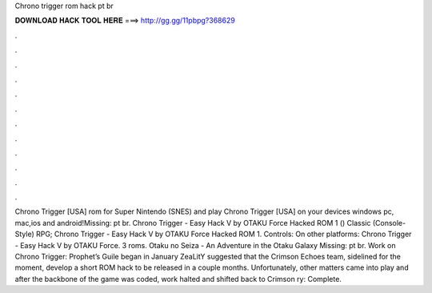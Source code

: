 Chrono trigger rom hack pt br

𝐃𝐎𝐖𝐍𝐋𝐎𝐀𝐃 𝐇𝐀𝐂𝐊 𝐓𝐎𝐎𝐋 𝐇𝐄𝐑𝐄 ===> http://gg.gg/11pbpg?368629

.

.

.

.

.

.

.

.

.

.

.

.

Chrono Trigger [USA] rom for Super Nintendo (SNES) and play Chrono Trigger [USA] on your devices windows pc, mac,ios and android!Missing: pt br. Chrono Trigger - Easy Hack V by OTAKU Force Hacked ROM 1 () Classic (Console-Style) RPG; Chrono Trigger - Easy Hack V by OTAKU Force Hacked ROM 1. Controls: On other platforms: Chrono Trigger - Easy Hack V by OTAKU Force. 3 roms. Otaku no Seiza - An Adventure in the Otaku Galaxy Missing: pt br. Work on Chrono Trigger: Prophet’s Guile began in January ZeaLitY suggested that the Crimson Echoes team, sidelined for the moment, develop a short ROM hack to be released in a couple months. Unfortunately, other matters came into play and after the backbone of the game was coded, work halted and shifted back to Crimson ry: Complete.